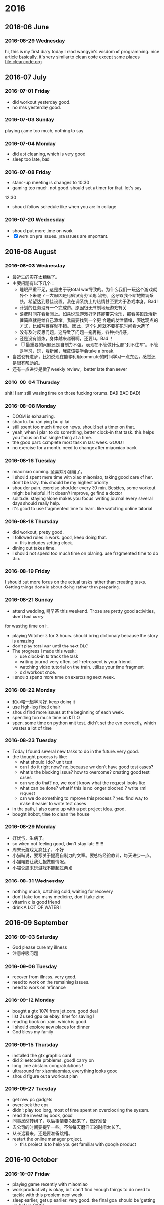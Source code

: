 
* 2016
** 2016-06 June
*** 2016-06-29 Wednesday
hi, this is my first diary
 today I read wangyin's wisdom of programming. nice article 
basically, it's very similar to clean code except some places
[[file:cleancode.org]]
** 2016-07 July
*** 2016-07-01 Friday
- did workout yesterday good.
- no mas yesterday good.

*** 2016-07-03 Sunday
playing game too much, nothing to say

*** 2016-07-04 Monday
- did apt cleaning, which is very good 
- sleep too late, bad
*** 2016-07-08 Friday
- stand-up meeting is changed to 10:30 
- gaming too much. not good. should set a timer for that. let's say
12:30 
- should follow schedule like when you are in collage
*** 2016-07-20 Wednesday
- should put more time on work
- [X] work on jira issues. jira issues are important.
** 2016-08 August
*** 2016-08-03 Wednesday
- 最近过的实在太糟糕了。
- 主要问题有以下几个：
  - 睡眠严重不足，这是由于玩total war导致的。为什么我们一玩这个游戏就停不下来呢？一大原因是电脑没有办法跑
    流畅。这导致我不断地微调系统，希望达到最佳设置。我在调系统上的热情甚至要大于游戏本身。Bad !
  - 计划的任务没有一个完成的。原因很无节制地玩游戏有关
  - 浪费时间在看新闻上。如果说玩游戏好歹还能带来快乐，那看美国政治新闻简直就是给自己添堵。我需要找到一个更
    合适的发泄情绪，表达观点的方式，比如写博客就不错。 因此，这个礼拜就不要在花时间看大选了
  - 没有及时反思问题。这导致了问题一拖再拖，各种挫折感。
  - 还是没有锻炼，身体越来越弱啊，还要lu。Bad ！
  - [ ] 最重要的问题还是自制力不强。表现在不管做什么都“刹不住车”。不管是学习，玩，看新闻，我应该要学会take a 
    break. 
- 当然也有进步，比如说现在能够利用commute的时间学习一点东西。感觉还是很有帮助的。 
- 还有一点进步是做了weekly review。better late than never
*** 2016-08-04 Thursday
shit! I am still wasing time on those fucking forums. BAD BAD BAD!
*** 2016-08-08 Monday
- DOOM is exhausting. 
- shao lu. bu ran ying bu qi lai
- still spent too much time on news. should set a timer on that. 
- yeah, when i plan to do something, better clock-in that task. this helps 
  you focus on that single thing at a time.
- the good part: complete most task in last week. GOOD !
- no exercise for a month. need to change after miaomiao back
*** 2016-08-16 Tuesday
- miaomiao coming. 坠喜欢小猫瞄了。
- I should spent more time with xiao miaomiao, taking good care of her. don't be lazy. this should be 
  my highest priority 
- shoulder pain. exercise shoulder every 30 min. Besides, some workout might be helpful. If it doesn't 
  improve, go find a doctor
- solitude. staying alone makes you focus. writing journal every several days should really help.
- it's good to use fragmented time to learn. like watching online tutorial
*** 2016-08-18 Thursday
- did workout, pretty good. 
- I followed rules in work. good, keep doing that. 
  - this includes setting clock.
- dining out takes time. 
- I should not spend too much time on planing. use fragmented time to do this
*** 2016-08-19 Friday
I should put more focus on the actual tasks rather than creating tasks. Getting things done
is about doing rather than preparing.
*** 2016-08-21 Sunday
- attend wedding, 喝早茶 this weekend. Those are pretty good activities, don't feel sorry
for wasting time on it.
- playing Witcher 3 for 3 hours. should bring dictionary because the story is amazing 
- don't play total war until the next DLC
- The progress I made this week:
  - use clock-in to track the task
  - writing journal very often. self-retrospect is your friend. 
  - watching video tutorial on the train. utilize your time fragment 
  - did workout once. 
- I should spend more time on exercising next week.
*** 2016-08-22 Monday
- 和小喵一起学习好, keep doing it
- use high-leg fixed chair 
- should find more issues at the beginning of each week. 
- spending too much time on KTLO
- spent some time on python unit test. didn't set the evn correctly, which wastes a lot of time
*** 2016-08-23 Tuesday
- Today I found several new tasks to do in the future. very good. 
- the thought process is like:
  - what should i do? unit test
  - can I do it right now? no, because we don't have good test cases?
  - what's the blocking issue? how to overcome? creating good test cases
  - can we do that? no, we don't know what the request looks like
  - what can be done? what if this is no longer blocked ? write xml request 
  - can we do something to improve this process ? yes. find way to make it easier to write test 
    cases 
- in the path, I also came up with a pet project idea. good. 
- bought irobot, time to clean the house
*** 2016-08-29 Monday
- 好忧伤，生病了。 
- so when not feeling good, don't stay late !!!!!! 
- 周末玩游戏太疯狂了，不好
- 小猫瞄说，要写关于提高自制力的文章。要总结经验教训，每天进步一点。
- 小猫瞄要让我汇报做题情况。
- 小猫说周末玩游戏不能超过两点
*** 2016-08-31 Wednesday
- nothing much, catching cold, waiting for recovery 
- don't take too many medicine, don't take zinc 
- vitamin c is good friend 
- drink A LOT OF WATER !
** 2016-09 September
*** 2016-09-03 Saturday
- God please cure my illness 
- 注意呼吸问题
*** 2016-09-06 Tuesday
- recover from illness. very good. 
- need to work on the remaining issues. 
- need to work on refinance
*** 2016-09-12 Monday
- bought a gtx 1070 from jet.com. good deal
- list 2 used gpu on ebay. time for saving !
- reading book on train. which is good. 
- I should explore new places for dinner
- God bless my family
*** 2016-09-15 Thursday
- installed the gtx graphic card
- did 2 leetcode problems. good! carry on
- long time abstain. congratulations !
- ultrasound for xiaomiaomiao, everything looks good
- should figure out a workout plan
*** 2016-09-27 Tuesday
- get new pc gadgets 
- overclock the cpu 
- didn't play too long, most of time spent on overclocking the system. 
- read the investing book, good 
- 同事居然转组了，以后事情要多起来了，做好准备
- 去公司的时间要提早一些。不然每天磨洋工的时间太长了。
- 从长远看来，还是要准备跳槽。
- restart the online manager project. 
  - this project is to help you get familiar with google product
** 2016-10 October
*** 2016-10-07 Friday
- playing game recently with miaomiao
- work productivity is okay, but can't find enough things to do 
  need to tackle with this problem next week 
- sleep earlier, get up earlier. very good.
  the final goal should be 'getting up before 9:00'
- read book about stock, should take notes and put it into real fight
*** 2016-10-12 Wednesday
- 开始刷题。刷满100题
- track leetcode problem solving 
- 让小喵玩游戏。
*** 2016-10-17 Monday
- starting leetcode programming, good !
- learned org mode excel mode, which is pretty good 
- I should spend more time on bloomberg project. 
- breakfast plan goes pretty well. hooray !
*** 2016-10-21 Friday
- 撸太多了 
- 戒撸 一个月
- do not try testing your self 
- workout 
- 退gym or suspend 
- 看完了股票书 good
*** 2016-10-24 Monday
- did several leetcode, but the progress is not good 
- more productive during work. time is tight !
** 2016-11 November
*** 2016-11-13 Sunday
- waiting for the baby 
- the productivity of working from home is low. I think it's because i
  don't have a clear goal. 
  - next step is to support multiple dates. 
  - ask peter about the d-package. ask Terry to update prepisv. 
- a team page for the work-flow
*** 2016-11-19 Saturday
- birth of 顾韵熙 !! celebrate !!
** 2016-12 December
*** 2016-12-04 Sunday
- back to work date: 12/7
- I need to prepare working on the existing issues 
- I should prepare all the docs for the newborn 
- sleep schedule:
  9:00 - 12:00
  1:00 - 4:00
  5:00 - 8:00
- working hour: 9:00 - 5:00
*** 2016-12-30 Friday
- should write more 
- back to work
- 最重要的不是如何写todo list, 最重要的是如何do。我在整理 gtd 上花费太多时间了
- think about a good project. the product you WILL utilize
* 2017
** 2017-01 January
*** 2017-01-08 Sunday
- something wrong happened in the sync system 
- resemble the home server next week 
- company the baby after 10:00
*** 2017-01-16 Monday
- did emacs lisp learning. good
- workout good
*** 2017-01-29 Sunday
- happy lunar new year 
- I implemented a emacs pomodora system. good.
** 2017-02 February
*** 2017-02-01 Wednesday
- i think i need to spend more time on daily work 
- re-introduce the techniques of 'listing today's todo'
- i should keep my life organized 
  - could use omni-focus + emacs 
  - getting things done techniques
    - the key of it is always find something to do
*** 2017-02-03 Friday
- writing nodejs at home since you can't do it during the work
*** 2017-02-06 Monday
- did some work during weekends good
- do not play games during weekdays. carry on !
*** 2017-02-10 Friday
- download career cup, read it often
- review investment book. just some book notes 
  hope it will be helpful
*** 2017-02-12 Sunday
- I did a lot of work about the pet project.
  which is really good ! very good ! carry on
- no workout this week. not good
*** 2017-02-20 Monday
- bought another game. for honor, pretty good 
- finally make the online todo list board work. 
- I should go through the board. from top to bottom 
  this is a GTD technique 
- fund the IB account 15000, time to start investing ! 
- should make appointment for baby 
- buy ticket
- dealing with the bill twice a month, it doesn't take long
*** 2017-02-28 Tuesday
- starting leetcode, good
- don't be frustrated by the slow progress of leetcode. at least you are doing sth
- need to figure out what should be done in work hour. 
- start investing, good 
- don't forget to write 
- no game on weekdays. good
** 2017-03 March
*** 2017-03-01 Wednesday
- fuck ! sleep so late
*** 2017-03-07 Tuesday
- play games for 3 days oops 
- I should make smart button ASAP
- writing blog this week!
*** 2017-03-19 Sunday
- playing "for honor" too much
- limit playing time, fulfill daily contract at most 
- legacy problems 
- contacted by recruiter, but not ready yet, what a shame 
- cooking at home for a month, very good, very good
- need expedite agent tasks like baby issue.
*** 2017-03-23 Thursday
- reading on the train, very good 
- writing blog again, good
- playing game everyday, this is a no 
- I should review journal after a certain time. let's say a month
** 2017-04 April
*** 2017-04-02 Sunday
- played too much game
- reading book on the train, which is good
- I will do willpower training this weekend 
- what I learn
  - meditation
  - breath 
  - exercise
  - sleep
*** 2017-04-04 Tuesday
- should have not play too much game during weekend
- meditation in the train, good
- need figure out a reading plan
*** 2017-04-09 Sunday
- doing web site development, complete the template. good 
- should spend some time on CSS/html5 in the future 
- no workout, bad
- no book note, bad 
- no Sunday night learning, bad
*** 2017-04-12 Wednesday
- worked out today, it's good. but too easy to be exhausted
- did some investment summary, good
- finally got some work to do during work hour. I should practice those tricks I 
  learn from the books to boost productivity
- made a web site project. good progress
*** 2017-04-18 Tuesday
- working on side project, some progress 
- doing daily work first then reward yourself gaming time
*** 2017-04-30 Sunday
- played too much !
- setup a demo site good
** 2017-05 May
*** 2017-05-15 Monday
- home sweet home
- bought aapl. 
- I should spend some time config home communication system
*** 2017-05-20 Saturday
- doing gym. good
- reading will power instinct. I need to utilize the methods in the book
*** 2017-05-23 Tuesday
- done with <the will power instinct> hooray !!
- doing 8 days intensive workout, hooray !!!
- this vacation is pretty meaningful. carry on
** 2017-06 June
*** 2017-06-05 Monday
- got a cool new monitor hooray !!
- set up a new work station 
- did some html during work
*** 2017-06-11 Sunday
- Good
  - start workout
  - start leetcode
  - doing some cooking 

- Bad 
  - not productive during work

- Meh 
  - set up chromecast
*** 2017-06-14 Wednesday
- reading leetcode, good 
- not focus during the work, bad
*** 2017-06-19 Monday
- playing too much game during the weekend
  - total war is most time consuming. should set a time limit before start let's say 10 rounds ? 
- resume the web work
- some leetcode, good 

